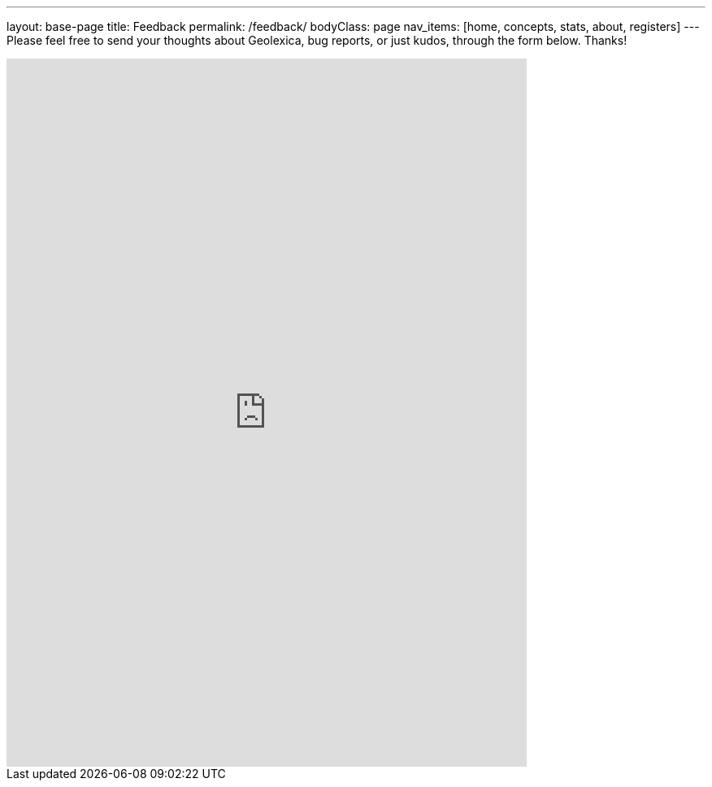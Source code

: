 ---
layout: base-page
title: Feedback
permalink: /feedback/
bodyClass: page
nav_items: [home, concepts, stats, about, registers]
---
Please feel free to send your thoughts about Geolexica,
bug reports, or just kudos, through the form below. Thanks!

++++
<iframe src="https://docs.google.com/forms/d/e/1FAIpQLScdRwjGvHl1r4DamABqb1uQp7MQdsB-1s3vZHPBiKIKVNFMlQ/viewform?embedded=true" width="640" height="871" frameborder="0" marginheight="0" marginwidth="0">Loading...</iframe>
++++
